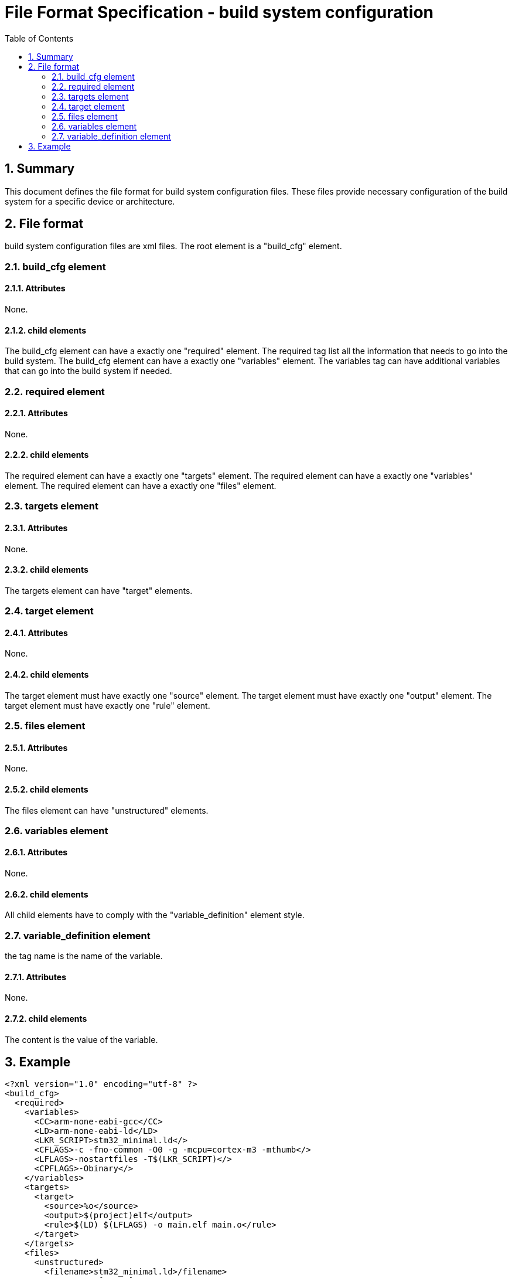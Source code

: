 File Format Specification - build system configuration
======================================================
:toc:
:numbered:
:showcomments:

== Summary
This document defines the file format for build system configuration files.
These files provide necessary configuration of the build system for a specific device or architecture.

== File format
build system configuration files are xml files. The root element is a "build_cfg" element.

=== build_cfg element
==== Attributes
None.

==== child elements
The build_cfg element can have a exactly one "required" element. The required tag list all the information that needs to go into the build system.
The build_cfg element can have a exactly one "variables" element. The variables tag can have additional variables that can go into the build system if needed.

=== required element
==== Attributes
None.

==== child elements
The required element can have a exactly one "targets" element.
The required element can have a exactly one "variables" element.
The required element can have a exactly one "files" element.

=== targets element
==== Attributes
None.

==== child elements
The targets element can have "target" elements.

=== target element
==== Attributes
None.

==== child elements
The target element must have exactly one "source" element.
The target element must have exactly one "output" element.
The target element must have exactly one "rule" element.

=== files element
==== Attributes
None.

==== child elements
The files element can have "unstructured" elements.


=== variables element
==== Attributes
None.

==== child elements
All child elements have to comply with the "variable_definition" element style.

=== variable_definition element
the tag name is the name of the variable.

==== Attributes
None.

==== child elements
The content is the value of the variable.

== Example

[source,xml]
----
<?xml version="1.0" encoding="utf-8" ?>
<build_cfg>
  <required>
    <variables>
      <CC>arm-none-eabi-gcc</CC>
      <LD>arm-none-eabi-ld</LD>
      <LKR_SCRIPT>stm32_minimal.ld</>
      <CFLAGS>-c -fno-common -O0 -g -mcpu=cortex-m3 -mthumb</>
      <LFLAGS>-nostartfiles -T$(LKR_SCRIPT)</>
      <CPFLAGS>-Obinary</>
    </variables>
    <targets>
      <target>
        <source>%o</source>
        <output>$(project)elf</output>
        <rule>$(LD) $(LFLAGS) -o main.elf main.o</rule>
      </target>
    </targets>
    <files>
      <unstructured>
        <filename>stm32_minimal.ld>/filename>
        <content><![CDATA[
/*****************************************
 * stm32 minimal example stm32_minimal.ld
 *****************************************/

/* memory layout for an STM32F103RB */
MEMORY
{
    FLASH (rx)  : ORIGIN = 0x08000000, LENGTH = 128K
    SRAM (xrw)  : ORIGIN = 0x20000000, LENGTH = 20K
}

/* output sections */
SECTIONS
{
    /* program code into FLASH */
    .text :
    {
        *(.vector_table)    /* Vector table */
        *(.text)            /* Program code */
    } >FLASH

    /* uninitialized global and static variables (which
       we don't have any in this example) into SRAM */
    .data :
    {
        *(.data)
    } >SRAM
}
        ]]></content>
      </unstructured>
    </files>
  </required>
  <variables>
    <CP>arm-none-eabi-objcopy</CP>
  </variables>
</build_cfg>
----
